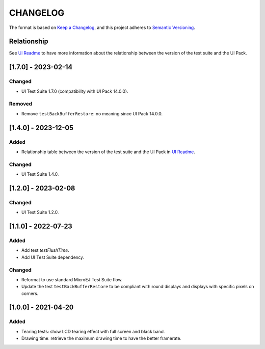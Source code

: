 CHANGELOG
=========

The format is based on `Keep a
Changelog <https://keepachangelog.com/en/1.0.0/>`__, and this project
adheres to `Semantic
Versioning <https://semver.org/spec/v2.0.0.html>`__.

Relationship
------------

See `UI Readme <README.rst>`_ to have more information about the relationship between the version of the test suite and the UI Pack.

.. _170---2024-02-14:

[1.7.0] - 2023-02-14
--------------------

Changed
~~~~~~~

- UI Test Suite 1.7.0 (compatibility with UI Pack 14.0.0).

Removed
~~~~~~~

- Remove ``testBackBufferRestore``: no meaning since UI Pack 14.0.0.

.. _140---2023-12-05:

[1.4.0] - 2023-12-05
--------------------

Added
~~~~~

- Relationship table between the version of the test suite and the UI Pack in `UI Readme <README.rst>`_.

Changed
~~~~~~~

- UI Test Suite 1.4.0.

.. _120---2023-02-08:

[1.2.0] - 2023-02-08
--------------------

Changed
~~~~~~~

- UI Test Suite 1.2.0.

.. _110---2022-07-23:

[1.1.0] - 2022-07-23
--------------------

Added
~~~~~

- Add test `testFlushTime`.
- Add UI Test Suite dependency.

Changed
~~~~~~~

- Reformat to use standard MicroEJ Test Suite flow.
- Update the test ``testBackBufferRestore`` to be compliant with round displays and displays with specific pixels on corners.

.. _100---2021-04-20:

[1.0.0] - 2021-04-20
--------------------

Added
~~~~~

-  Tearing tests: show LCD tearing effect with full screen and black band.
-  Drawing time: retrieve the maximum drawing time to have the better framerate.

..
    Copyright 2021-2024 MicroEJ Corp. All rights reserved.
    Use of this source code is governed by a BSD-style license that can be found with this software.
